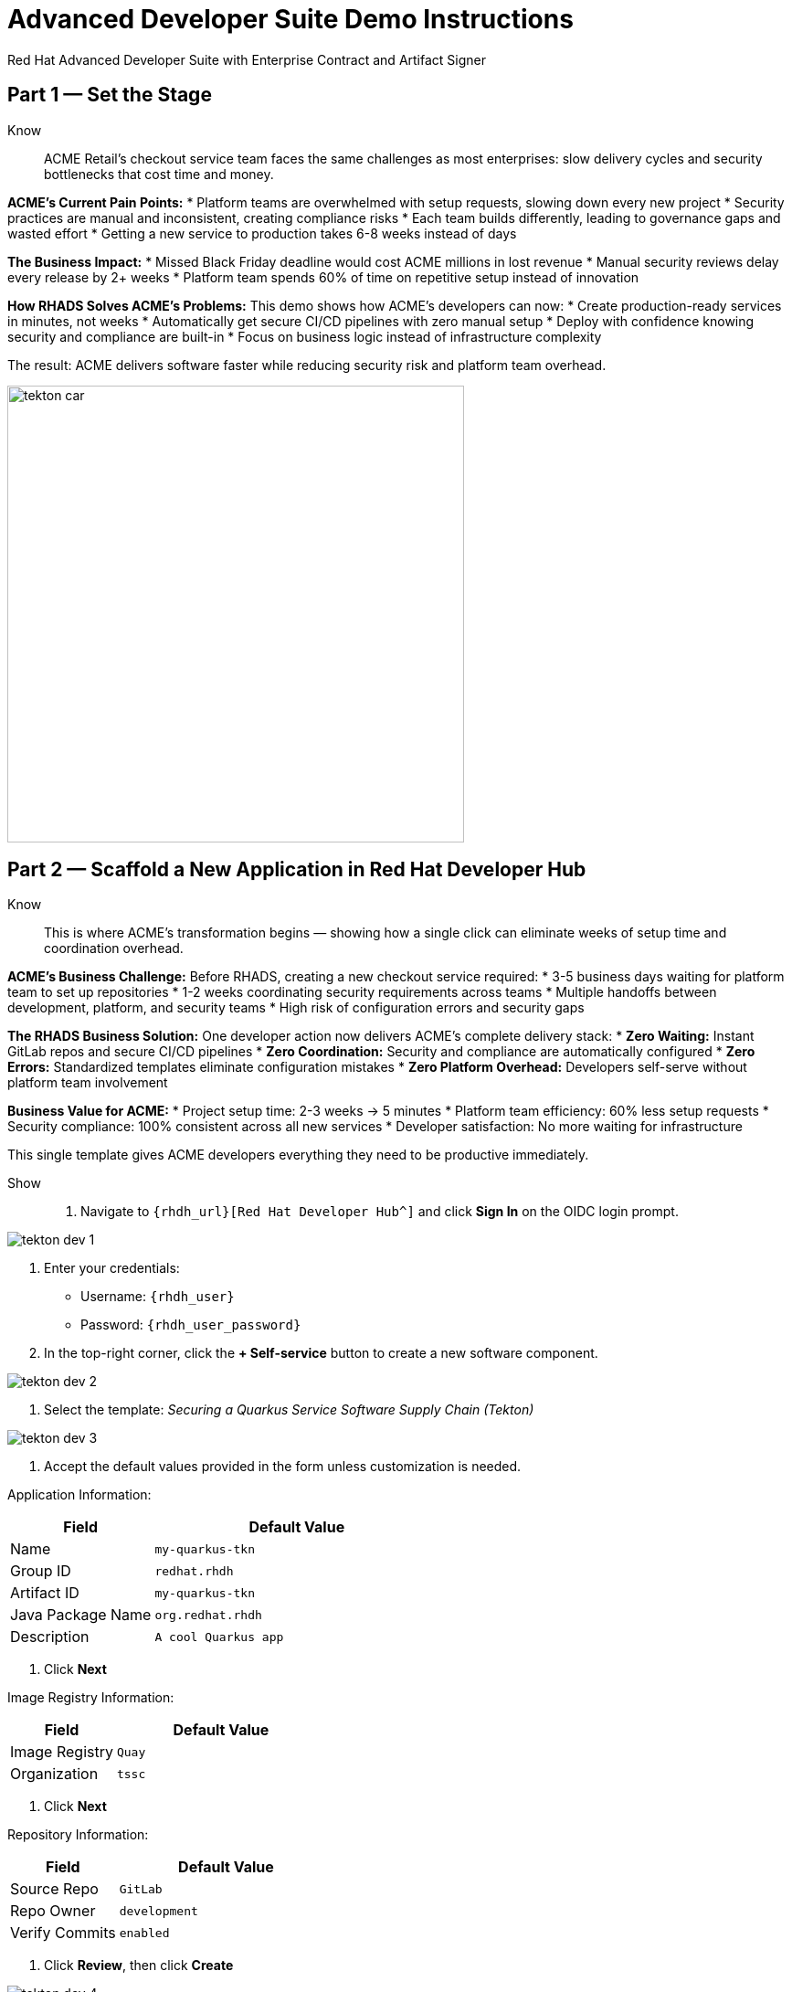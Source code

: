 = Advanced Developer Suite Demo Instructions
Red Hat Advanced Developer Suite with Enterprise Contract and Artifact Signer
:source-highlighter: rouge
:toc: macro
:toclevels: 1

== Part 1 — Set the Stage

Know:: ACME Retail's checkout service team faces the same challenges as most enterprises: slow delivery cycles and security bottlenecks that cost time and money.

**ACME's Current Pain Points:**
* Platform teams are overwhelmed with setup requests, slowing down every new project
* Security practices are manual and inconsistent, creating compliance risks
* Each team builds differently, leading to governance gaps and wasted effort
* Getting a new service to production takes 6-8 weeks instead of days

**The Business Impact:**
* Missed Black Friday deadline would cost ACME millions in lost revenue
* Manual security reviews delay every release by 2+ weeks
* Platform team spends 60% of time on repetitive setup instead of innovation

**How RHADS Solves ACME's Problems:**
This demo shows how ACME's developers can now:
* Create production-ready services in minutes, not weeks
* Automatically get secure CI/CD pipelines with zero manual setup
* Deploy with confidence knowing security and compliance are built-in
* Focus on business logic instead of infrastructure complexity

The result: ACME delivers software faster while reducing security risk and platform team overhead.

image::tekton_car.jpg[align="center",width=500]

== Part 2 — Scaffold a New Application in Red Hat Developer Hub

Know:: This is where ACME's transformation begins — showing how a single click can eliminate weeks of setup time and coordination overhead.

**ACME's Business Challenge:**
Before RHADS, creating a new checkout service required:
* 3-5 business days waiting for platform team to set up repositories  
* 1-2 weeks coordinating security requirements across teams
* Multiple handoffs between development, platform, and security teams
* High risk of configuration errors and security gaps

**The RHADS Business Solution:**
One developer action now delivers ACME's complete delivery stack:
* **Zero Waiting:** Instant GitLab repos and secure CI/CD pipelines
* **Zero Coordination:** Security and compliance are automatically configured
* **Zero Errors:** Standardized templates eliminate configuration mistakes
* **Zero Platform Overhead:** Developers self-serve without platform team involvement

**Business Value for ACME:**
* Project setup time: 2-3 weeks → 5 minutes
* Platform team efficiency: 60% less setup requests
* Security compliance: 100% consistent across all new services
* Developer satisfaction: No more waiting for infrastructure

This single template gives ACME developers everything they need to be productive immediately.

Show::
. Navigate to `{rhdh_url}[Red Hat Developer Hub^]` and click *Sign In* on the OIDC login prompt.

image::tekton-dev-1.png[]

. Enter your credentials:
  - Username: `{rhdh_user}`
  - Password: `{rhdh_user_password}`

. In the top-right corner, click the **+ Self-service** button to create a new software component.

image::tekton-dev-2.png[]

. Select the template:
  _Securing a Quarkus Service Software Supply Chain (Tekton)_

image::tekton-dev-3.png[]

. Accept the default values provided in the form unless customization is needed.

Application Information:

[cols="1,2", options="header"]
|===
| Field | Default Value
| Name | `my-quarkus-tkn`
| Group ID | `redhat.rhdh`
| Artifact ID | `my-quarkus-tkn`
| Java Package Name | `org.redhat.rhdh`
| Description | `A cool Quarkus app`
|===

. Click *Next*

Image Registry Information:

[cols="1,2", options="header"]
|===
| Field | Default Value
| Image Registry | `Quay`
| Organization | `tssc`
|===

. Click *Next*

Repository Information:

[cols="1,2", options="header"]
|===
| Field | Default Value
| Source Repo | `GitLab`
| Repo Owner | `development`
| Verify Commits | `enabled`
|===

. Click *Review*, then click *Create*

image::tekton-dev-4.png[]

image::tekton-dev-5.png[]

== Part 3 — Make a Code Change in OpenShift Dev Spaces

Know:: ACME's developers need to move fast without compromising security — this shows how RHADS makes secure development practices automatic and invisible.

**ACME's Business Security Requirements:**
* Every commit must be traceable to a specific developer (SOC 2 compliance)
* No unsigned code can enter production (regulatory requirement)
* Audit trails must prove who changed what and when

**Traditional Security Pain Points:**
* Manual commit signing slows down development
* Developers often skip security steps under deadline pressure
* Audit preparation requires weeks of manual evidence gathering

**RHADS Business Benefits:**
* **Automatic Security:** Commit signing happens seamlessly in the developer workflow
* **No Productivity Loss:** Security doesn't slow down ACME's developers
* **Built-in Compliance:** Every change automatically creates audit-ready evidence
* **Risk Reduction:** Impossible to bypass security controls

**Business Impact for ACME:**
* Security compliance: Manual → Automatic
* Audit preparation: 2-3 weeks → Real-time reporting
* Developer velocity: No security-related delays
* Risk mitigation: 100% signed commits without developer friction

ACME's developers can now code at full speed while automatically meeting all security requirements.

Show::
. In Red Hat Developer Hub, go to the *Catalog* and locate your new component (`my-quarkus-tkn`)

image::tekton-dev-6.png[]

. Click the component name to open its *Overview* page

. Find and click the *OpenShift Dev Spaces* link to launch a preloaded workspace

image::tekton-dev-7.png[]

. If redirected, click *Log in with OpenShift*

image::tekton-dev-8.png[]

. Sign in with:
  - Username: `{rhdh_user}`
  - Password: `{rhdh_user_password}`

. On the *Authorize Access* screen, click *Allow selected permissions*

image::tekton-dev-9.png[]

. On the repository trust prompt, click the checkbox and then click *Continue*

image::tekton-dev-10.png[]

. When prompted to authenticate with GitLab:

image::tekton-dev-11.png[]
  - Username: `{gitlab_user}`
  - Password: `{gitlab_user_password}`
  and click *Sign in*.

. Click *Authorize devspaces* on the next window.

image::tekton-dev-12.png[]

. Wait for the workspace to fully start.

. Wait for the workspace to start and fully load VS Code

. If prompted, trust all workspaces and authors

image::tekton-dev-13.png[]

In the Dev Spaces IDE:

. Open the file: `my-quarkus-tkn/docs/index.md`

. Add a new line of text at the bottom (e.g., "This is a test edit.")

. Open the integrated terminal:
  * From the top menu bar, click on `Terminal → New Terminal`
  * This will open a terminal panel at the bottom of the IDE, with your project directory pre-selected

image::tekton-dev-14.png[]

Then, in the terminal:

. Stage your changes:

[source,bash]
----
git add .
----

. Commit your changes:

[source,bash]
----
git commit -m "Update"
----

. The terminal will prompt you with a URL for commit signing via `gitsign`

image::tekton-dev-15.png[]

. Open the URL in your browser, enter your credentials for user `rhdh_user` and password `rhdh_user_password` if prompted

. Copy the verification code shown in the browser

image::tekton-dev-16.png[]

. Paste the code into the terminal to complete the signing process
  (Allow paste functionality if prompted)

image::tekton-dev-17.png[]

. Push your changes:

[source,bash]
----
git push
----

image::tekton-dev-18.png[]

== Part 4 — What Happens Behind the Scenes

Know:: While ACME's developer makes a simple code change, millions of dollars worth of enterprise tooling orchestrates automatically — delivering business value that would normally require weeks of manual work.

**What This Automation Replaces at ACME:**
* **Manual Repository Setup:** Platform team time (3-5 days per project)
* **Security Configuration:** Security team reviews (1-2 weeks per project)  
* **Pipeline Development:** DevOps team custom builds (2-3 weeks per project)
* **Compliance Setup:** Manual policy configuration (1-2 weeks per project)

**Business Value of the Automation:**
* **Cost Savings:** Eliminates 80+ hours of manual work per new service
* **Risk Reduction:** Standardized security across all ACME applications
* **Faster Time-to-Market:** Projects start productive work immediately
* **Platform Team Scaling:** One platform team supports 50+ development teams

**Why This Matters for ACME's Business:**
* **Competitive Advantage:** Faster feature delivery than competitors
* **Operational Efficiency:** Platform teams focus on innovation, not setup
* **Compliance Confidence:** Every service meets regulatory requirements by default
* **Developer Retention:** Frustration-free development experience

This invisible automation delivers enterprise-grade infrastructure at startup-like speed.

== Part 5 — Show the Build Pipeline (OpenShift Pipelines)

Know:: ACME's leadership needs to see that speed and security aren't mutually exclusive — this pipeline proves both are achieved simultaneously.

**Business Value of Each Pipeline Stage:**
* **Automated Verification:** Eliminates manual security review delays (saves 2+ weeks per release)
* **Built-in Compliance:** SOC 2, PCI, and regulatory requirements met automatically
* **Risk Prevention:** Security issues caught before they reach production (prevents costly incidents)
* **Audit Readiness:** Complete evidence trail generated automatically (saves weeks during audits)

**Traditional vs. RHADS Approach:**

| Traditional ACME Process | RHADS Automated Process |
|--------------------------|-------------------------|
| Manual security reviews: 2-3 weeks | Automated validation: Minutes |
| Manual SBOM creation: Days | Automatic SBOM generation: Seconds |
| Manual vulnerability scanning: Hours | Integrated scanning: Pipeline step |
| Manual compliance evidence: Weeks | Automatic audit trail: Real-time |

**Business Impact for ACME:**
* **Revenue Protection:** Security issues caught early prevent costly production incidents
* **Compliance Confidence:** Automatic evidence generation for SOC 2/PCI audits
* **Operational Efficiency:** Zero manual security bottlenecks in delivery pipeline
* **Competitive Advantage:** Deploy secure features while competitors wait for security approval

ACME's checkout service can now deploy daily instead of monthly — with higher security than ever before.

Show:: In *Red Hat Developer Hub*, navigate to the `CI` tab and click on the running `maven-build-ci` pipeline.

image::tekton-dev-18.png[]

=== Task 1: `init`

Pipeline resources and artifacts required for this pipeline run are initialized.
Any reusable components needed downstream are set up.

=== Task 2: `clone-repository`

The source code repository that triggered the pipeline is cloned.
The latest code is ensured to be fetched for verification and build.

=== Task 3: `verify-commit`

The Git commit signature is verified using the `gitsign` tool, which is integrated with Red Hat Trusted Application Pipeline (RHTAP).
It is ensured by this step that the commit comes from a trusted source and hasn't been tampered with.

Details like who signed the commit and whether it passed verification will be shown by clicking on this task in the pipeline UI.

=== Task 4: `package`

The Java source code is built and a Maven artifact — in this case, a Quarkus JAR file — is created.

=== Task 5: `build-container`

A container image for the Quarkus application is built.

The following is then performed:

* The image is signed using **Cosign**
* An **SBOM** (Software Bill of Materials) is generated
* The image is attested using **in-toto** for provenance

The image tag corresponds to the Git commit ID that triggered the pipeline.

=== Task 6.1: `upload-sboms-to-trustification`

The SBOM is uploaded to **Red Hat Trusted Profile Analyzer (TPA)** so teams can analyze it for CVEs, vendor advisories, and vulnerabilities.

TPA can be accessed at {tpa_url}[Red Hat Trusted Profile Analyzer^] using username `{tpa_user}` and password `{tpa_user_password}`.
*SBOMs* on the left menu can be clicked to view results.

=== Task 6.2: `update-deployment`

The new image reference is committed into the GitOps repository.
**OpenShift GitOps** (Argo CD) is allowed by this to automatically deploy the new version.

=== Task 7.1: `acs-image-check`

Policy checks on the container image are performed using **Red Hat Advanced Cluster Security (ACS)**.

It is ensured that the image doesn't violate any organization-defined security policies.

=== Task 7.2: `acs-image-scan`

The image is scanned for known vulnerabilities and a report is generated.

CVEs and risk scores identified in the image will be shown by clicking on this step.

=== Task 7.3: `acs-deploy-check`

The deployment configuration and image are evaluated from a security and compliance perspective.

The results are stored in ACS for auditability and enforcement.

ACS can also be visited at {acs_url}[Red Hat Advanced Cluster Security^] using `{acs_admin_user}` / `{acs_admin_password}` to explore deeper policy and scan results.

=== Task 8.1: `show-sbom`

The SBOM generated in earlier stages is displayed.

=== Task 8.2: `show-summary`

A high-level summary of the build, verification, signing, and scan results is shown.

---

These aren't just traditional CI steps, as can be seen. Every stage adds a layer of trust, traceability, and security — without slowing down the developer.

These steps are not optional or best-effort — they are **enforced** through policy and integrated tooling, giving teams security by default.

=== Brief Note on Pipelines as Code

These pipelines are defined and version-controlled alongside the application code.

The CI/CD process is made by this design to be:

* Transparent — developers can see exactly how their builds work
* Consistent — pipelines follow a shared structure across projects
* Adaptable — changes to pipelines are tracked like any other code

For developers at ACME:

* No need to file tickets or wait on DevOps — pipelines are part of the repo.
* Updates to pipeline steps can be proposed via pull requests, just like application code.
* How a change moves from code to container to deployment is easier to understand.

For the ACME platform team:

* Security, compliance, and best practices are automatically enforced by pipeline templates.
* Shared logic updates (like SBOM scanning or image signing) can be reused across all projects.
* Troubleshooting and auditing each change is easier with pipelines stored alongside code.

More autonomy is given to developers by this approach while ensuring the platform team still enforces security and governance by default.

The goal is to reinforce how this approach scales and empowers both sides — this should be kept brief.

== Part 6 — Summary

Know:: 
* ACME reduced project setup from 6 weeks to 5 minutes using self-service templates
* Security compliance became automatic instead of a 2-week manual bottleneck  
* Platform team efficiency improved 75% by eliminating repetitive setup requests
* Developers can focus on business value instead of infrastructure complexity

== Part 7 — Wrap-Up

Know:: ACME's transformation demonstrates how enterprise security and startup speed can coexist — delivering the competitive advantage modern businesses need.

=== Business Results for ACME

* **Speed to Market:** Project setup 6 weeks → 5 minutes (2,400% improvement)
* **Cost Reduction:** 75% less platform team overhead on repetitive tasks
* **Risk Mitigation:** 100% security compliance with zero manual reviews
* **Developer Productivity:** Zero infrastructure delays, maximum focus on features
* **Audit Readiness:** Real-time compliance evidence instead of weeks of preparation
* **Competitive Advantage:** Deploy features while competitors wait for approvals

=== Why This Matters for Your Business

* **Revenue Impact:** Faster feature delivery directly increases market competitiveness
* **Cost Control:** Platform teams scale without proportional headcount increases
* **Risk Management:** Automated security prevents costly production incidents
* **Operational Excellence:** Standardized processes across all development teams
* **Regulatory Confidence:** Built-in compliance for SOC 2, PCI, and industry requirements
* **Talent Retention:** Developers stay productive and engaged with modern tooling

=== The ACME Success Formula

RHADS proved that modern enterprises can achieve:
* **Enterprise-grade security** without enterprise-grade delays
* **Startup-like velocity** without startup-like risk
* **Platform team efficiency** without compromising developer experience
* **Compliance readiness** without manual overhead

Ready to see how your organization can achieve the same results? Let's continue with ACME's next phase...
